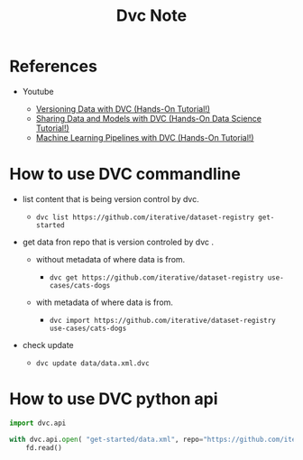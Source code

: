 #+TITLE: Dvc Note
#+filetags: dvc

* References
:PROPERTIES:
:ID:       34845ac4-cd80-4def-992f-fb6f3093325b
:END:
- Youtube

  - [[https://www.youtube.com/watch?v=kLKBcPonMYw&ab_channel=DVCorg][Versioning
    Data with DVC (Hands-On Tutorial!)]]
  - [[https://www.youtube.com/watch?v=EE7Gk84OZY8&ab_channel=DVCorg][Sharing
    Data and Models with DVC (Hands-On Data Science Tutorial!)]]
  - [[https://www.youtube.com/watch?v=71IGzyH95UY&ab_channel=DVCorg][Machine
    Learning Pipelines with DVC (Hands-On Tutorial!)]]

* How to use DVC commandline

- list content that is being version control by dvc.

  - =dvc list https://github.com/iterative/dataset-registry get-started=

- get data fron repo that is version controled by dvc .

  - without metadata of where data is from.

    - =dvc get https://github.com/iterative/dataset-registry use-cases/cats-dogs=

  - with metadata of where data is from.

    - =dvc import https://github.com/iterative/dataset-registry use-cases/cats-dogs=

- check update

  - =dvc update data/data.xml.dvc=

* How to use DVC python api

#+BEGIN_SRC python
    import dvc.api

    with dvc.api.open( "get-started/data.xml", repo="https://github.com/iterative/dataset-registry") as fd:
        fd.read()
#+END_SRC
